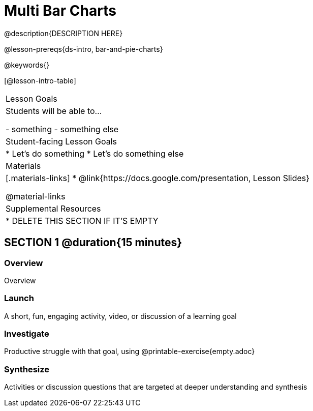 = Multi Bar Charts

@description{DESCRIPTION HERE}

@lesson-prereqs{ds-intro, bar-and-pie-charts}

@keywords{}

[@lesson-intro-table]
|===
| Lesson Goals
| Students will be able to...

- something
- something else

| Student-facing Lesson Goals
|

* Let's do something
* Let's do something else

| Materials
|[.materials-links]
* @link{https://docs.google.com/presentation, Lesson Slides}

@material-links


| Supplemental Resources
|
* DELETE THIS SECTION IF IT'S EMPTY

|===

== SECTION 1 @duration{15 minutes}

=== Overview
Overview

=== Launch
A short, fun, engaging activity, video, or discussion of a learning goal

=== Investigate
Productive struggle with that goal, using @printable-exercise{empty.adoc}

=== Synthesize
Activities or discussion questions that are targeted at deeper understanding and synthesis


